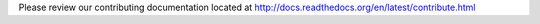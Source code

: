 Please review our contributing documentation located at http://docs.readthedocs.org/en/latest/contribute.html
